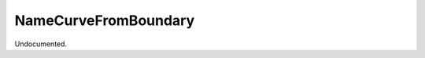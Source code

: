.. index:: NameCurveFromBoundary (Tool)

.. _tools.namecurvefromboundary:

NameCurveFromBoundary
---------------------
Undocumented.
